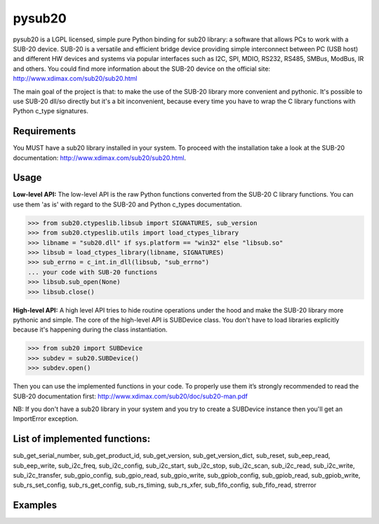 ######
pysub20
######


pysub20 is a LGPL licensed, simple pure Python binding for sub20 library: a software that allows PCs to work with a SUB-20 device.
SUB-20 is a versatile and efficient bridge device providing simple interconnect between PC (USB host) and different HW devices and systems via popular interfaces such as I2C, SPI, MDIO, RS232, RS485, SMBus, ModBus, IR and others.
You could find more information about the SUB-20 device on the official site: http://www.xdimax.com/sub20/sub20.html

The main goal of the project is that: to make the use of the SUB-20 library more convenient and pythonic. It's possible to use SUB-20 dll/so directly but it's a bit inconvenient, because every time you have to wrap the C library functions with Python c_type signatures.

Requirements
------------
You MUST have a sub20 library installed in your system. To proceed with the installation take a look at the SUB-20 documentation:  http://www.xdimax.com/sub20/sub20.html.

Usage
-----

**Low-level API:**
The low-level API is the raw Python functions converted from the SUB-20 C library functions.
You can use them 'as is' with regard to the SUB-20 and Python c_types documentation.

>>> from sub20.ctypeslib.libsub import SIGNATURES, sub_version
>>> from sub20.ctypeslib.utils import load_ctypes_library
>>> libname = "sub20.dll" if sys.platform == "win32" else "libsub.so"
>>> libsub = load_ctypes_library(libname, SIGNATURES)
>>> sub_errno = c_int.in_dll(libsub, "sub_errno")
... your code with SUB-20 functions
>>> libsub.sub_open(None)
>>> libsub.close()

**High-level API:**
A high level API tries to hide routine operations under the hood and make the SUB-20 library more pythonic and simple. The core of the high-level API is SUBDevice class. You don't have to load libraries explicitly because it's happening during the class instantiation.

>>> from sub20 import SUBDevice
>>> subdev = sub20.SUBDevice()
>>> subdev.open()

Then you can use the implemented functions in your code. To properly use them it’s strongly recommended to read the SUB-20 documentation first: http://www.xdimax.com/sub20/doc/sub20-man.pdf

NB: If you don't have a sub20 library in your system and you try to create a SUBDevice instance then you'll get an ImportError exception.

List of implemented functions:
-----------------------------

sub_get_serial_number,
sub_get_product_id,
sub_get_version,
sub_get_version_dict,
sub_reset,
sub_eep_read,
sub_eep_write,
sub_i2c_freq,
sub_i2c_config,
sub_i2c_start,
sub_i2c_stop,
sub_i2c_scan,
sub_i2c_read,
sub_i2c_write,
sub_i2c_transfer,
sub_gpio_config,
sub_gpio_read,
sub_gpio_write,
sub_gpiob_config,
sub_gpiob_read,
sub_gpiob_write,
sub_rs_set_config,
sub_rs_get_config,
sub_rs_timing,
sub_rs_xfer,
sub_fifo_config,
sub_fifo_read,
strerror

Examples
-------------


